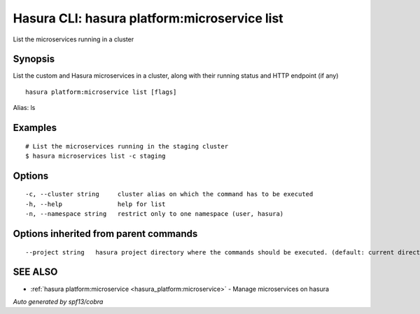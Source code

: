 .. _hasura_platform:microservice_list:

Hasura CLI: hasura platform:microservice list
---------------------------------------------

List the microservices running in a cluster

Synopsis
~~~~~~~~


List the custom and Hasura microservices in a cluster, along with their running status and HTTP endpoint (if any)

::

  hasura platform:microservice list [flags]

Alias: ls

Examples
~~~~~~~~

::

    # List the microservices running in the staging cluster
    $ hasura microservices list -c staging

Options
~~~~~~~

::

  -c, --cluster string     cluster alias on which the command has to be executed
  -h, --help               help for list
  -n, --namespace string   restrict only to one namespace (user, hasura)

Options inherited from parent commands
~~~~~~~~~~~~~~~~~~~~~~~~~~~~~~~~~~~~~~

::

      --project string   hasura project directory where the commands should be executed. (default: current directory)

SEE ALSO
~~~~~~~~

* :ref:`hasura platform:microservice <hasura_platform:microservice>` 	 - Manage microservices on hasura

*Auto generated by spf13/cobra*
